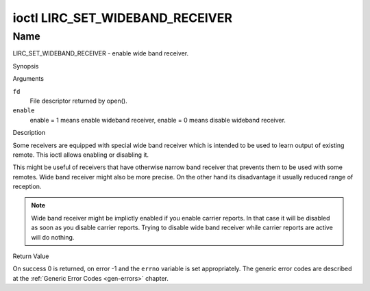 .. -*- coding: utf-8; mode: rst -*-

.. _lirc_set_wideband_receiver:

********************************
ioctl LIRC_SET_WIDEBAND_RECEIVER
********************************

Name
====

LIRC_SET_WIDEBAND_RECEIVER - enable wide band receiver.

Synopsis

.. c:function:: int ioctl( int fd, LIRC_SET_WIDEBAND_RECEIVER, __u32 *enable )
    :name: LIRC_SET_WIDEBAND_RECEIVER

Arguments

``fd``
    File descriptor returned by open().

``enable``
    enable = 1 means enable wideband receiver, enable = 0 means disable
    wideband receiver.


Description

Some receivers are equipped with special wide band receiver which is
intended to be used to learn output of existing remote. This ioctl
allows enabling or disabling it.

This might be useful of receivers that have otherwise narrow band receiver
that prevents them to be used with some remotes. Wide band receiver might
also be more precise. On the other hand its disadvantage it usually
reduced range of reception.

.. note::

    Wide band receiver might be implictly enabled if you enable
    carrier reports. In that case it will be disabled as soon as you disable
    carrier reports. Trying to disable wide band receiver while carrier
    reports are active will do nothing.


Return Value

On success 0 is returned, on error -1 and the ``errno`` variable is set
appropriately. The generic error codes are described at the
:ref:`Generic Error Codes <gen-errors>` chapter.
